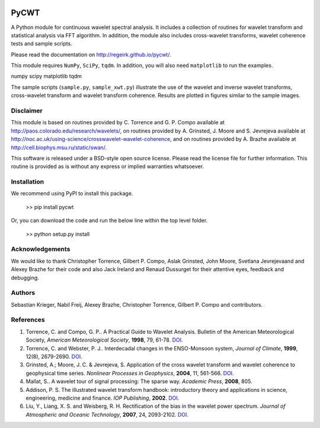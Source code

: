 |Travis|_ |PyPi|_


.. |Travis| image:: https://travis-ci.org/regeirk/pycwt.svg?branch=master
.. _Travis: https://travis-ci.org/regeirk/pycwt

.. |PyPi| image:: https://badge.fury.io/py/pycwt.svg
.. _PyPi: https://badge.fury.io/py/pycwt



#####
PyCWT
#####

A Python module for continuous wavelet spectral analysis. It includes a
collection of routines for wavelet transform and statistical analysis via FFT
algorithm. In addition, the module also includes cross-wavelet transforms,
wavelet coherence tests and sample scripts.

Please read the documentation on http://regeirk.github.io/pycwt/.

This module requires ``NumPy``, ``SciPy``, ``tqdm``. In addition, you will 
also need ``matplotlib`` to run the examples.

numpy
scipy
matplotlib
tqdm

The sample scripts (``sample.py``, ``sample_xwt.py``) illustrate the use of
the wavelet and inverse wavelet transforms, cross-wavelet transform and
wavelet transform coherence. Results are plotted in figures similar to the
sample images.


Disclaimer
==========

This module is based on routines provided by C. Torrence and G. P. Compo
available at http://paos.colorado.edu/research/wavelets/, on routines
provided by A. Grinsted, J. Moore and S. Jevrejeva available at
http://noc.ac.uk/using-science/crosswavelet-wavelet-coherence, and
on routines provided by A. Brazhe available at
http://cell.biophys.msu.ru/static/swan/.

This software is released under a BSD-style open source license. Please read
the license file for further information. This routine is provided as is
without any express or implied warranties whatsoever.


Installation
============

We recommend using PyPI to install this package.

    >> pip install pycwt

Or, you can download the code and run the below line within the top level
folder.

    >> python setup.py install


Acknowledgements
================

We would like to thank Christopher Torrence, Gilbert P. Compo, Aslak Grinsted,
John Moore, Svetlana Jevrejevaand and Alexey Brazhe for their code and also
Jack Ireland and Renaud Dussurget for their attentive eyes, feedback and
debugging.


Authors
=======

Sebastian Krieger, Nabil Freij, Alexey Brazhe, Christopher Torrence,
Gilbert P. Compo and contributors.


References
==========

1. Torrence, C. and Compo, G. P.. A Practical Guide to Wavelet
   Analysis. Bulletin of the American Meteorological Society, *American
   Meteorological Society*, **1998**, 79, 61-78.
   `DOI <http://dx.doi.org/10.1175/1520-0477(1998)079\<0061:APGTWA\>2.0.CO;2>`__\ .
2. Torrence, C. and Webster, P. J.. Interdecadal changes in the
   ENSO-Monsoon system, *Journal of Climate*, **1999**, 12(8),
   2679-2690. `DOI <http://dx.doi.org/10.1175/1520-0442(1999)012\<2679:ICITEM\>2.0.CO;2>`__\.
3. Grinsted, A.; Moore, J. C. & Jevrejeva, S. Application of the cross
   wavelet transform and wavelet coherence to geophysical time series.
   *Nonlinear Processes in Geophysics*, **2004**, 11, 561-566.
   `DOI <http://dx.doi.org/10.5194/npg-11-561-2004>`__\ .
4. Mallat, S.. A wavelet tour of signal processing: The sparse way.
   *Academic Press*, **2008**, 805.
5. Addison, P. S. The illustrated wavelet transform handbook:
   introductory theory and applications in science, engineering,
   medicine and finance. *IOP Publishing*, **2002**.
   `DOI <http://dx.doi.org/10.1201/9781420033397>`__\ .
6. Liu, Y., Liang, X. S. and Weisberg, R. H. Rectification of the bias
   in the wavelet power spectrum. *Journal of Atmospheric and Oceanic
   Technology*, **2007**, 24, 2093-2102.
   `DOI <http://dx.doi.org/10.1175/2007JTECHO511.1>`__\ .

